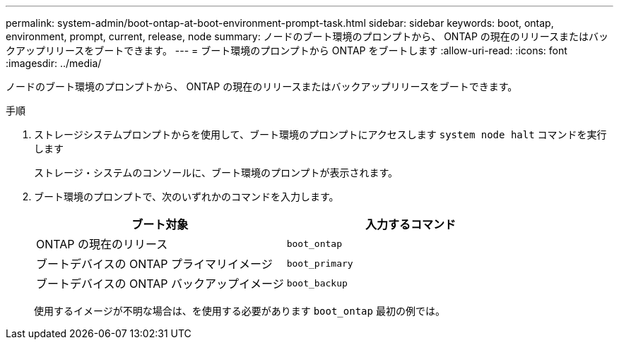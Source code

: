 ---
permalink: system-admin/boot-ontap-at-boot-environment-prompt-task.html 
sidebar: sidebar 
keywords: boot, ontap, environment, prompt, current, release, node 
summary: ノードのブート環境のプロンプトから、 ONTAP の現在のリリースまたはバックアップリリースをブートできます。 
---
= ブート環境のプロンプトから ONTAP をブートします
:allow-uri-read: 
:icons: font
:imagesdir: ../media/


[role="lead"]
ノードのブート環境のプロンプトから、 ONTAP の現在のリリースまたはバックアップリリースをブートできます。

.手順
. ストレージシステムプロンプトからを使用して、ブート環境のプロンプトにアクセスします `system node halt` コマンドを実行します
+
ストレージ・システムのコンソールに、ブート環境のプロンプトが表示されます。

. ブート環境のプロンプトで、次のいずれかのコマンドを入力します。
+
|===
| ブート対象 | 入力するコマンド 


 a| 
ONTAP の現在のリリース
 a| 
`boot_ontap`



 a| 
ブートデバイスの ONTAP プライマリイメージ
 a| 
`boot_primary`



 a| 
ブートデバイスの ONTAP バックアップイメージ
 a| 
`boot_backup`

|===
+
使用するイメージが不明な場合は、を使用する必要があります `boot_ontap` 最初の例では。


